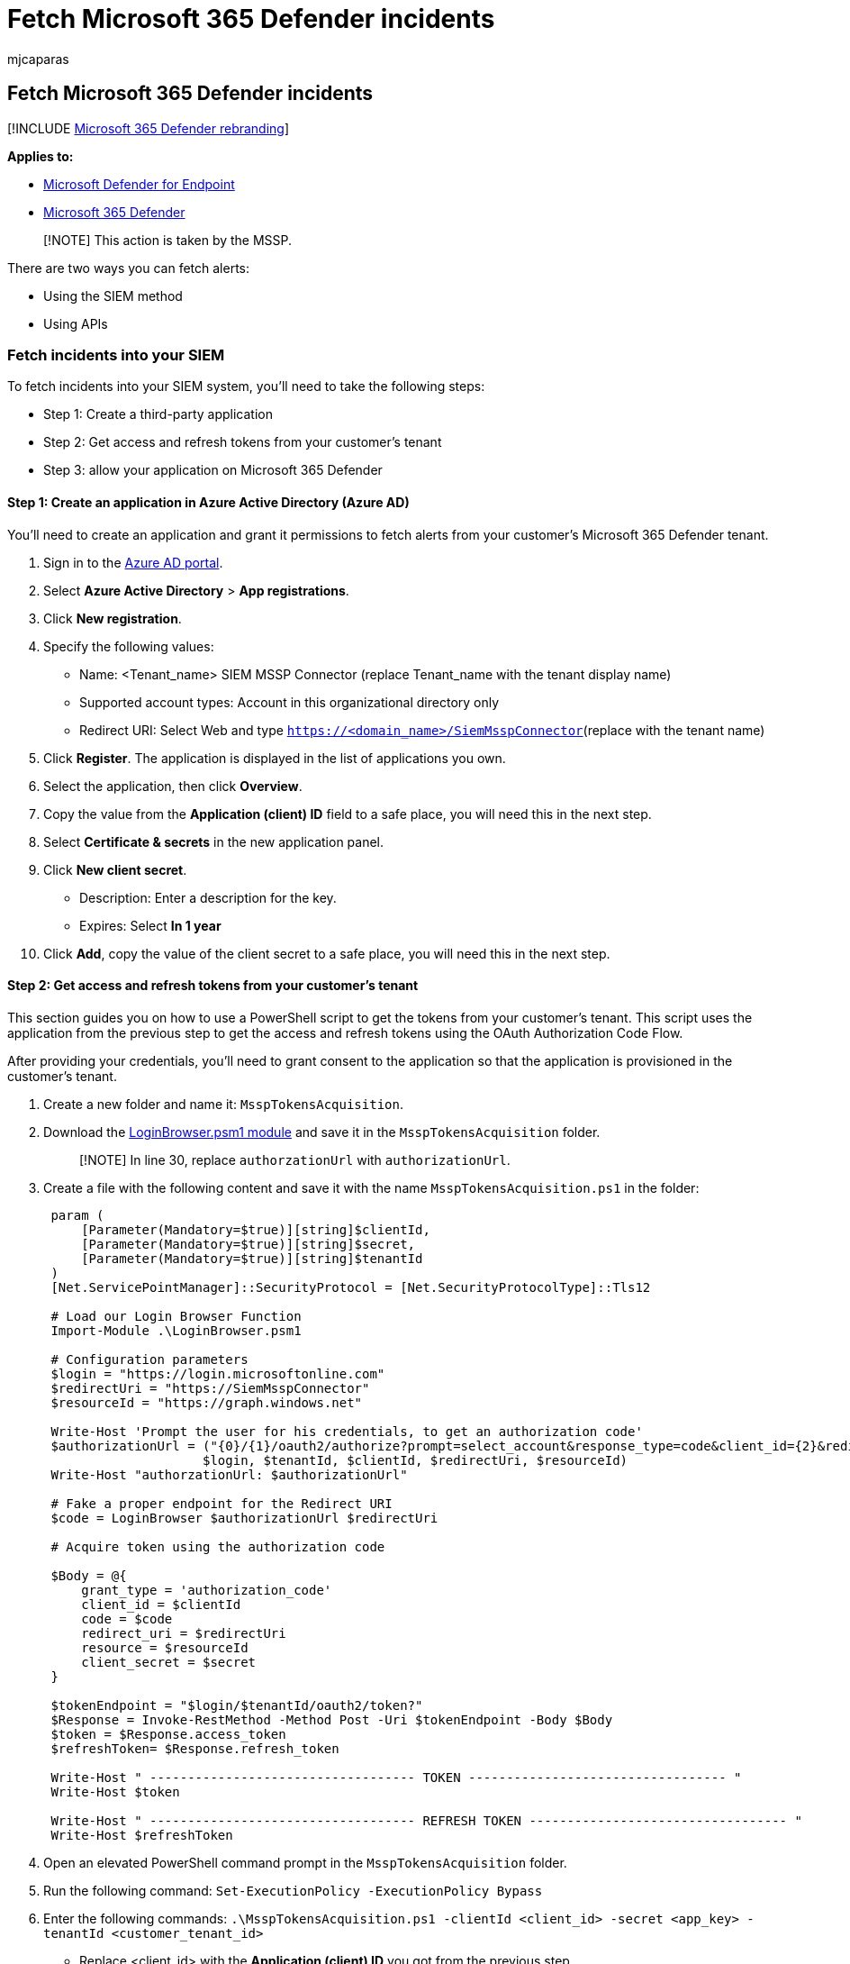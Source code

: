 = Fetch Microsoft 365 Defender incidents
:audience: ITPro
:author: mjcaparas
:description: Learn how to fetch Microsoft 365 Defender incidents from a customer tenant
:keywords: managed security service provider, mssp, configure, integration
:manager: dansimp
:ms.author: macapara
:ms.collection: M365-security-compliance
:ms.custom: api
:ms.localizationpriority: medium
:ms.mktglfcycl: deploy
:ms.pagetype: security
:ms.service: microsoft-365-security
:ms.sitesec: library
:ms.subservice: m365d
:ms.topic: article
:search.appverid: met150
:search.product: eADQiWindows 10XVcnh

== Fetch Microsoft 365 Defender incidents

[!INCLUDE xref:../../includes/microsoft-defender.adoc[Microsoft 365 Defender rebranding]]

*Applies to:*

* https://go.microsoft.com/fwlink/?linkid=2154037[Microsoft Defender for Endpoint]
* https://go.microsoft.com/fwlink/?linkid=2118804[Microsoft 365 Defender]

____
[!NOTE] This action is taken by the MSSP.
____

There are two ways you can fetch alerts:

* Using the SIEM method
* Using APIs

=== Fetch incidents into your SIEM

To fetch incidents into your SIEM system, you'll need to take the following steps:

* Step 1: Create a third-party application
* Step 2: Get access and refresh tokens from your customer's tenant
* Step 3: allow your application on Microsoft 365 Defender

==== Step 1: Create an application in Azure Active Directory (Azure AD)

You'll need to create an application and grant it permissions to fetch alerts from your customer's Microsoft 365 Defender tenant.

. Sign in to the https://aad.portal.azure.com/[Azure AD portal].
. Select *Azure Active Directory* > *App registrations*.
. Click *New registration*.
. Specify the following values:
 ** Name: <Tenant_name> SIEM MSSP Connector (replace Tenant_name with the tenant display name)
 ** Supported account types: Account in this organizational directory only
 ** Redirect URI: Select Web and type `https://<domain_name>/SiemMsspConnector`(replace +++<domain_name>+++with the tenant name)+++</domain_name>+++
. Click *Register*.
The application is displayed in the list of applications you own.
. Select the application, then click *Overview*.
. Copy the value from the *Application (client) ID* field to a safe place, you will need this in the next step.
. Select *Certificate & secrets* in the new application panel.
. Click *New client secret*.
 ** Description: Enter a description for the key.
 ** Expires: Select *In 1 year*
. Click *Add*, copy the value of the client secret to a safe place, you will need this in the next step.

==== Step 2: Get access and refresh tokens from your customer's tenant

This section guides you on how to use a PowerShell script to get the tokens from your customer's tenant.
This script uses the application from the previous step to get the access and refresh tokens using the OAuth Authorization Code Flow.

After providing your credentials, you'll need to grant consent to the application so that the application is provisioned in the customer's tenant.

. Create a new folder and name it: `MsspTokensAcquisition`.
. Download the https://github.com/shawntabrizi/Microsoft-Authentication-with-PowerShell-and-MSAL/blob/master/Authorization%20Code%20Grant%20Flow/LoginBrowser.psm1[LoginBrowser.psm1 module] and save it in the `MsspTokensAcquisition` folder.
+
____
[!NOTE] In line 30, replace `authorzationUrl` with `authorizationUrl`.
____

. Create a file with the following content and save it with the name `MsspTokensAcquisition.ps1` in the folder:
+
[,powershell]
----
 param (
     [Parameter(Mandatory=$true)][string]$clientId,
     [Parameter(Mandatory=$true)][string]$secret,
     [Parameter(Mandatory=$true)][string]$tenantId
 )
 [Net.ServicePointManager]::SecurityProtocol = [Net.SecurityProtocolType]::Tls12

 # Load our Login Browser Function
 Import-Module .\LoginBrowser.psm1

 # Configuration parameters
 $login = "https://login.microsoftonline.com"
 $redirectUri = "https://SiemMsspConnector"
 $resourceId = "https://graph.windows.net"

 Write-Host 'Prompt the user for his credentials, to get an authorization code'
 $authorizationUrl = ("{0}/{1}/oauth2/authorize?prompt=select_account&response_type=code&client_id={2}&redirect_uri={3}&resource={4}" -f
                     $login, $tenantId, $clientId, $redirectUri, $resourceId)
 Write-Host "authorzationUrl: $authorizationUrl"

 # Fake a proper endpoint for the Redirect URI
 $code = LoginBrowser $authorizationUrl $redirectUri

 # Acquire token using the authorization code

 $Body = @{
     grant_type = 'authorization_code'
     client_id = $clientId
     code = $code
     redirect_uri = $redirectUri
     resource = $resourceId
     client_secret = $secret
 }

 $tokenEndpoint = "$login/$tenantId/oauth2/token?"
 $Response = Invoke-RestMethod -Method Post -Uri $tokenEndpoint -Body $Body
 $token = $Response.access_token
 $refreshToken= $Response.refresh_token

 Write-Host " ----------------------------------- TOKEN ---------------------------------- "
 Write-Host $token

 Write-Host " ----------------------------------- REFRESH TOKEN ---------------------------------- "
 Write-Host $refreshToken
----

. Open an elevated PowerShell command prompt in the `MsspTokensAcquisition` folder.
. Run the following command: `Set-ExecutionPolicy -ExecutionPolicy Bypass`
. Enter the following commands: `.\MsspTokensAcquisition.ps1 -clientId <client_id> -secret <app_key> -tenantId <customer_tenant_id>`
 ** Replace <client_id> with the *Application (client) ID* you got from the previous step.
 ** Replace <app_key> with the *Client Secret* you created from the previous step.
 ** Replace <customer_tenant_id> with your customer's *Tenant ID*.
. You'll be asked to provide your credentials and consent.
Ignore the page redirect.
. In the PowerShell window, you'll receive an access token and a refresh token.
Save the refresh token to configure your SIEM connector.

==== Step 3: Allow your application on Microsoft 365 Defender

You'll need to allow the application you created in Microsoft 365 Defender.

You'll need to have *Manage portal system settings* permission to allow the application.
Otherwise, you'll need to request your customer to allow the application for you.

. Go to `+https://security.microsoft.com?tid=<customer_tenant_id>+` (replace <customer_tenant_id> with the customer's tenant ID.
. Click *Settings* > *Endpoints* > *APIs* > *SIEM*.
. Select the *MSSP* tab.
. Enter the *Application ID* from the first step and your *Tenant ID*.
. Click *Authorize application*.

You can now download the relevant configuration file for your SIEM and connect to the Microsoft 365 Defender API.
For more information, see, xref:../defender-endpoint/configure-siem.adoc[Pull alerts to your SIEM tools].

* In the ArcSight configuration file / Splunk Authentication Properties file, write your application key manually by setting the secret value.
* Instead of acquiring a refresh token in the portal, use the script from the previous step to acquire a refresh token (or acquire it by other means).

=== Fetch alerts from MSSP customer's tenant using APIs

For information on how to fetch alerts using REST API, see xref:../defender-endpoint/pull-alerts-using-rest-api.adoc[Pull alerts using REST API].
